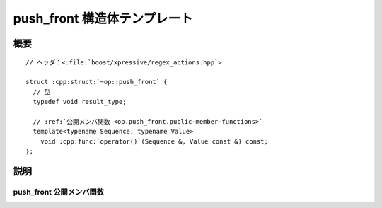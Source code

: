 push_front 構造体テンプレート
=============================

.. cpp:struct:: op::push_front

   :cpp:struct:`push_front` は、コンテナに値を追加する PolymorphicFunctionObject である。


.. cpp:namespace-push:: op::push_front


概要
----

.. parsed-literal::

   // ヘッダ：<:file:`boost/xpressive/regex_actions.hpp`>

   struct :cpp:struct:`~op::push_front` {
     // 型
     typedef void result_type;

     // :ref:`公開メンバ関数 <op.push_front.public-member-functions>`
     template<typename Sequence, typename Value>
       void :cpp:func:`operator()`\(Sequence &, Value const &) const;
   };


説明
----

.. _op.push_front.public-member-functions:

push_front 公開メンバ関数
^^^^^^^^^^^^^^^^^^^^^^^^^

.. cpp:function:: template<typename Sequence, typename Value> \
		  void operator()(Sequence & seq, Value const & val) const

   :cpp:expr:`seq.push_front(val)` と等価。

   :param seq: 値を追加する対象のシーケンス。
   :param val: シーケンスに追加する値。
   :returns: :cpp:type:`!void`


.. cpp:namespace-pop::
